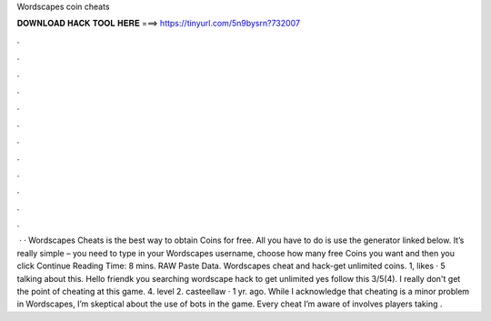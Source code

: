 Wordscapes coin cheats

𝐃𝐎𝐖𝐍𝐋𝐎𝐀𝐃 𝐇𝐀𝐂𝐊 𝐓𝐎𝐎𝐋 𝐇𝐄𝐑𝐄 ===> https://tinyurl.com/5n9bysrn?732007

.

.

.

.

.

.

.

.

.

.

.

.

 · · Wordscapes Cheats is the best way to obtain Coins for free. All you have to do is use the generator linked below. It’s really simple – you need to type in your Wordscapes username, choose how many free Coins you want and then you click Continue  Reading Time: 8 mins. RAW Paste Data. Wordscapes cheat and hack-get unlimited coins. 1, likes · 5 talking about this. Hello friendk you searching wordscape hack to get unlimited  yes follow this 3/5(4). I really don't get the point of cheating at this game. 4. level 2. casteellaw · 1 yr. ago. While I acknowledge that cheating is a minor problem in Wordscapes, I’m skeptical about the use of bots in the game. Every cheat I’m aware of involves players taking .